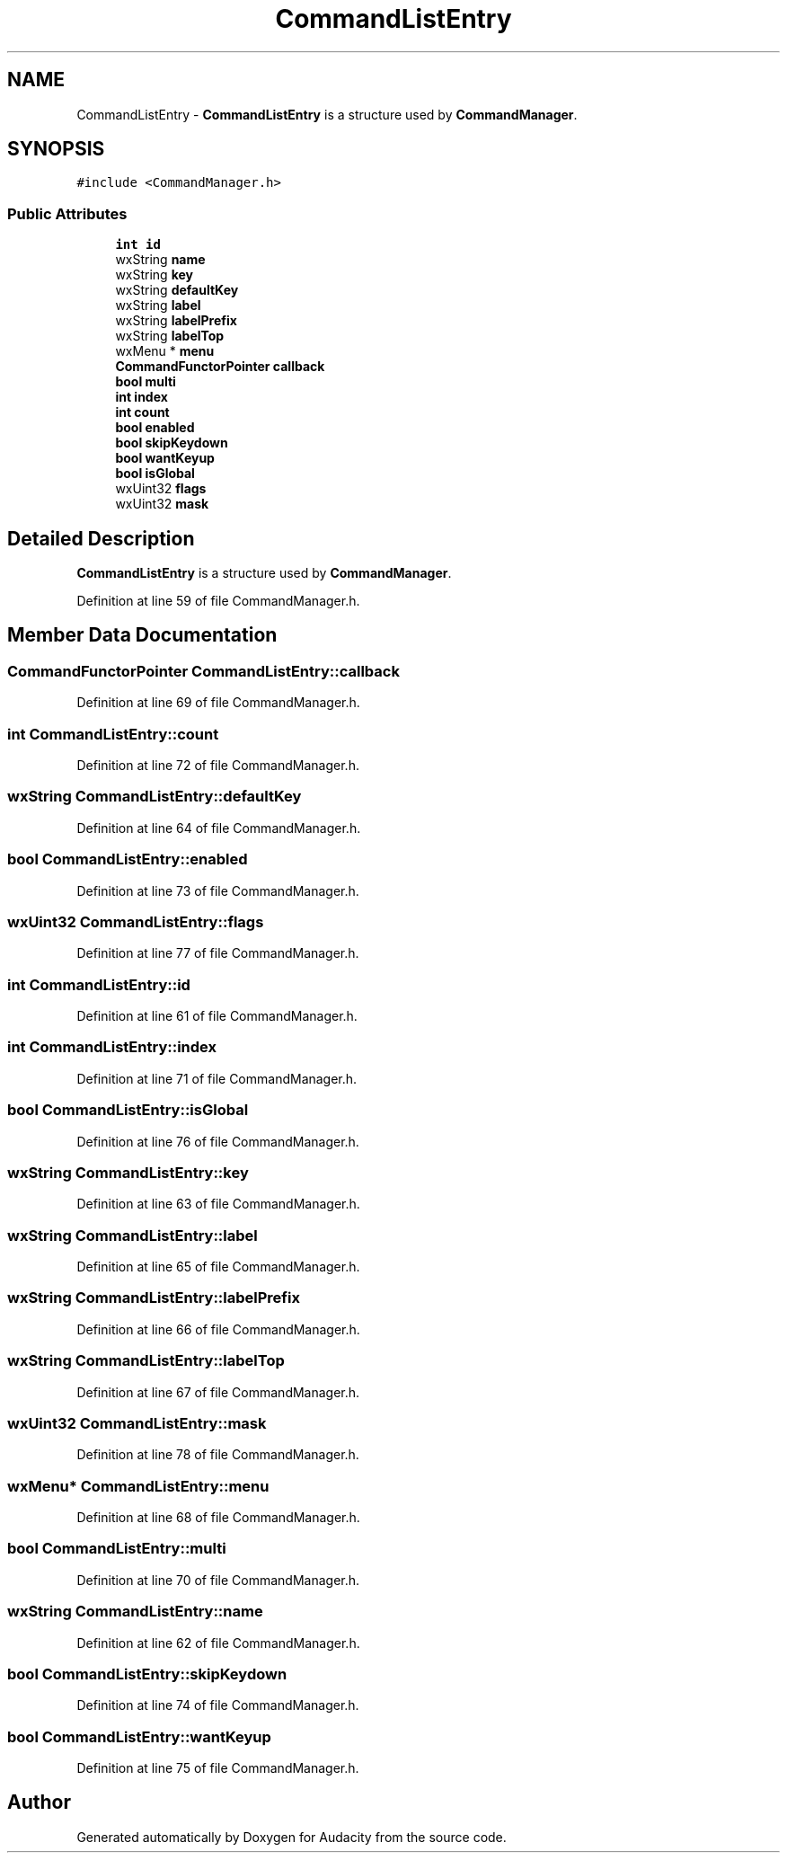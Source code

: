 .TH "CommandListEntry" 3 "Thu Apr 28 2016" "Audacity" \" -*- nroff -*-
.ad l
.nh
.SH NAME
CommandListEntry \- \fBCommandListEntry\fP is a structure used by \fBCommandManager\fP\&.  

.SH SYNOPSIS
.br
.PP
.PP
\fC#include <CommandManager\&.h>\fP
.SS "Public Attributes"

.in +1c
.ti -1c
.RI "\fBint\fP \fBid\fP"
.br
.ti -1c
.RI "wxString \fBname\fP"
.br
.ti -1c
.RI "wxString \fBkey\fP"
.br
.ti -1c
.RI "wxString \fBdefaultKey\fP"
.br
.ti -1c
.RI "wxString \fBlabel\fP"
.br
.ti -1c
.RI "wxString \fBlabelPrefix\fP"
.br
.ti -1c
.RI "wxString \fBlabelTop\fP"
.br
.ti -1c
.RI "wxMenu * \fBmenu\fP"
.br
.ti -1c
.RI "\fBCommandFunctorPointer\fP \fBcallback\fP"
.br
.ti -1c
.RI "\fBbool\fP \fBmulti\fP"
.br
.ti -1c
.RI "\fBint\fP \fBindex\fP"
.br
.ti -1c
.RI "\fBint\fP \fBcount\fP"
.br
.ti -1c
.RI "\fBbool\fP \fBenabled\fP"
.br
.ti -1c
.RI "\fBbool\fP \fBskipKeydown\fP"
.br
.ti -1c
.RI "\fBbool\fP \fBwantKeyup\fP"
.br
.ti -1c
.RI "\fBbool\fP \fBisGlobal\fP"
.br
.ti -1c
.RI "wxUint32 \fBflags\fP"
.br
.ti -1c
.RI "wxUint32 \fBmask\fP"
.br
.in -1c
.SH "Detailed Description"
.PP 
\fBCommandListEntry\fP is a structure used by \fBCommandManager\fP\&. 
.PP
Definition at line 59 of file CommandManager\&.h\&.
.SH "Member Data Documentation"
.PP 
.SS "\fBCommandFunctorPointer\fP CommandListEntry::callback"

.PP
Definition at line 69 of file CommandManager\&.h\&.
.SS "\fBint\fP CommandListEntry::count"

.PP
Definition at line 72 of file CommandManager\&.h\&.
.SS "wxString CommandListEntry::defaultKey"

.PP
Definition at line 64 of file CommandManager\&.h\&.
.SS "\fBbool\fP CommandListEntry::enabled"

.PP
Definition at line 73 of file CommandManager\&.h\&.
.SS "wxUint32 CommandListEntry::flags"

.PP
Definition at line 77 of file CommandManager\&.h\&.
.SS "\fBint\fP CommandListEntry::id"

.PP
Definition at line 61 of file CommandManager\&.h\&.
.SS "\fBint\fP CommandListEntry::index"

.PP
Definition at line 71 of file CommandManager\&.h\&.
.SS "\fBbool\fP CommandListEntry::isGlobal"

.PP
Definition at line 76 of file CommandManager\&.h\&.
.SS "wxString CommandListEntry::key"

.PP
Definition at line 63 of file CommandManager\&.h\&.
.SS "wxString CommandListEntry::label"

.PP
Definition at line 65 of file CommandManager\&.h\&.
.SS "wxString CommandListEntry::labelPrefix"

.PP
Definition at line 66 of file CommandManager\&.h\&.
.SS "wxString CommandListEntry::labelTop"

.PP
Definition at line 67 of file CommandManager\&.h\&.
.SS "wxUint32 CommandListEntry::mask"

.PP
Definition at line 78 of file CommandManager\&.h\&.
.SS "wxMenu* CommandListEntry::menu"

.PP
Definition at line 68 of file CommandManager\&.h\&.
.SS "\fBbool\fP CommandListEntry::multi"

.PP
Definition at line 70 of file CommandManager\&.h\&.
.SS "wxString CommandListEntry::name"

.PP
Definition at line 62 of file CommandManager\&.h\&.
.SS "\fBbool\fP CommandListEntry::skipKeydown"

.PP
Definition at line 74 of file CommandManager\&.h\&.
.SS "\fBbool\fP CommandListEntry::wantKeyup"

.PP
Definition at line 75 of file CommandManager\&.h\&.

.SH "Author"
.PP 
Generated automatically by Doxygen for Audacity from the source code\&.
